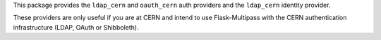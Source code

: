 This package provides the ``ldap_cern`` and ``oauth_cern`` auth providers
and the ``ldap_cern`` identity provider.

These providers are only useful if you are at CERN and intend to use
Flask-Multipass with the CERN authentication infrastructure (LDAP, OAuth
or Shibboleth).

